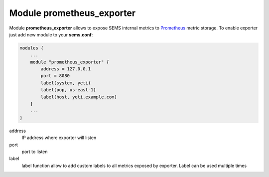 .. :maxdepth: 2

.. _sems_prometheus:

==============================
Module **prometheus_exporter**
==============================


Module **prometheus_exporter** allows to expose SEMS internal metrics to `Prometheus <https://prometheus.io/>`_ metric storage. To enable exporter just add new module to your **sems.conf**:

.. code-block:: c

    modules {
        ...
        module "prometheus_exporter" {
            address = 127.0.0.1
            port = 8080
            label(system, yeti)
            label(pop, us-east-1)
            label(host, yeti.example.com)
        }
        ...
    }

  
address
	IP address where exporter will listen

port
	port to listen

label
	label function allow to add custom labels to all metrics exposed by exporter. Label can be used multiple times

